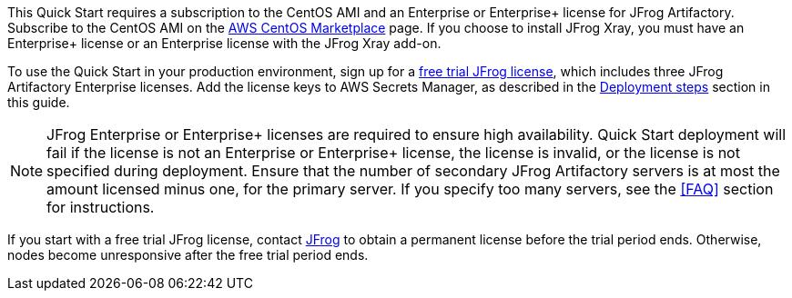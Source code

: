 // Include details about the license and how they can sign up. If no license is required, clarify that. 

// These two paragraphs provide an example of the details you can provide. Provide links as appropriate.


// Example content below:

// _<license information>This Quick Start requires a license for {partner-product-name}. To use the Quick Start in your production environment, sign up for a license at <link>. When you launch the Quick Start, place the license key in an S3 bucket and specify its location._

// _If you don’t have a license, the Quick Start deploys with a trial license. The trial license gives you <n> days of free usage in a non-production environment. After this time, you can upgrade to a production license by following the instructions at <link>._

// // Or, if the deployment uses an AMI, update this paragraph. If it doesn’t, remove the paragraph.
// _<AMI information>The Quick Start requires a subscription to the Amazon Machine Image (AMI) for {partner-product-name}, which is available from https://aws.amazon.com/marketplace/[AWS Marketplace^]. Additional pricing, terms, and conditions may apply. For instructions, see link:#step-2.-subscribe-to-the-software-ami[step 2] in the deployment section._


This Quick Start requires a subscription to the CentOS AMI and an Enterprise or Enterprise+ license for JFrog Artifactory. Subscribe to the CentOS AMI on the https://aws.amazon.com/marketplace/pp/B00O7WM7QW?ref_=aws-mp-console-subscription-detail[AWS CentOS Marketplace^] page. If you choose to install JFrog Xray, you must have an Enterprise+ license or an Enterprise license with the JFrog Xray add-on.

To use the Quick Start in your production environment, sign up for a https://jfrog.com/artifactory/free-trial-aws/#enterprise[free trial JFrog license^], which includes three JFrog Artifactory Enterprise licenses. Add the license keys to AWS Secrets Manager, as described in the <<#_deployment_steps, Deployment steps>> section in this guide. 

NOTE: JFrog Enterprise or Enterprise+ licenses are required to ensure high availability. Quick Start deployment will fail if the license is not an Enterprise or Enterprise+ license, the license is invalid, or the license is not specified during deployment. Ensure that the number of secondary JFrog Artifactory servers is at most the amount licensed minus one, for the primary server. If you specify too many servers, see the <<FAQ>> section for instructions.

If you start with a free trial JFrog license, contact https://jfrog.com/pricing/[JFrog^] to obtain a permanent license before the trial period ends. Otherwise, nodes become unresponsive after the free trial period ends. 